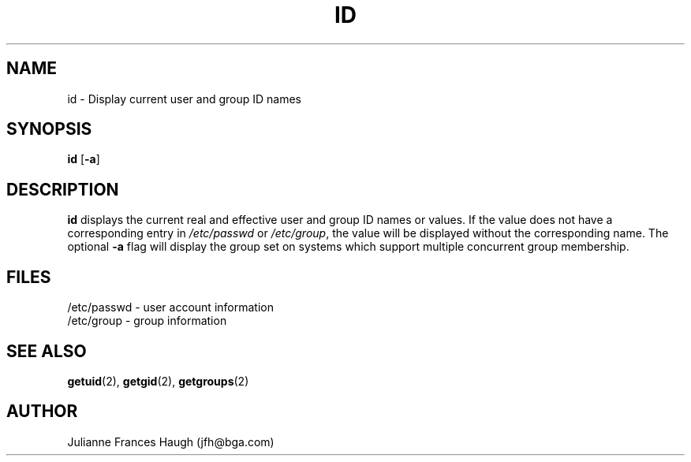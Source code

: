 .\" Copyright 1991, Julianne Frances Haugh
.\" All rights reserved.
.\"
.\" Redistribution and use in source and binary forms, with or without
.\" modification, are permitted provided that the following conditions
.\" are met:
.\" 1. Redistributions of source code must retain the above copyright
.\"    notice, this list of conditions and the following disclaimer.
.\" 2. Redistributions in binary form must reproduce the above copyright
.\"    notice, this list of conditions and the following disclaimer in the
.\"    documentation and/or other materials provided with the distribution.
.\" 3. Neither the name of Julianne F. Haugh nor the names of its contributors
.\"    may be used to endorse or promote products derived from this software
.\"    without specific prior written permission.
.\"
.\" THIS SOFTWARE IS PROVIDED BY JULIE HAUGH AND CONTRIBUTORS ``AS IS'' AND
.\" ANY EXPRESS OR IMPLIED WARRANTIES, INCLUDING, BUT NOT LIMITED TO, THE
.\" IMPLIED WARRANTIES OF MERCHANTABILITY AND FITNESS FOR A PARTICULAR PURPOSE
.\" ARE DISCLAIMED.  IN NO EVENT SHALL JULIE HAUGH OR CONTRIBUTORS BE LIABLE
.\" FOR ANY DIRECT, INDIRECT, INCIDENTAL, SPECIAL, EXEMPLARY, OR CONSEQUENTIAL
.\" DAMAGES (INCLUDING, BUT NOT LIMITED TO, PROCUREMENT OF SUBSTITUTE GOODS
.\" OR SERVICES; LOSS OF USE, DATA, OR PROFITS; OR BUSINESS INTERRUPTION)
.\" HOWEVER CAUSED AND ON ANY THEORY OF LIABILITY, WHETHER IN CONTRACT, STRICT
.\" LIABILITY, OR TORT (INCLUDING NEGLIGENCE OR OTHERWISE) ARISING IN ANY WAY
.\" OUT OF THE USE OF THIS SOFTWARE, EVEN IF ADVISED OF THE POSSIBILITY OF
.\" SUCH DAMAGE.
.\"
.\"	$Id: id.1,v 1.4 1998/12/28 20:35:10 marekm Exp $
.\"
.TH ID 1
.SH NAME
id \- Display current user and group ID names
.SH SYNOPSIS
.B id
.RB [ -a ]
.SH DESCRIPTION
.B id
displays the current real and effective user and group ID names
or values.
If the value does not have a corresponding entry in \fI/etc/passwd\fR
or \fI/etc/group\fR, the value will be displayed without the corresponding
name.
The optional \fB-a\fR flag will display the group set on systems which
support multiple concurrent group membership.
.SH FILES
/etc/passwd \- user account information
.br
/etc/group \- group information
.SH SEE ALSO
.BR getuid (2),
.BR getgid (2),
.BR getgroups (2)
.SH AUTHOR
Julianne Frances Haugh (jfh@bga.com)
